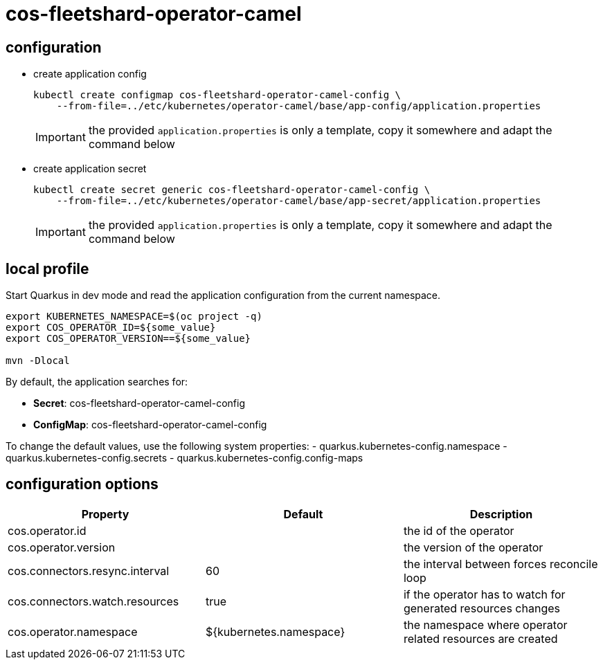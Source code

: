 = cos-fleetshard-operator-camel


== configuration

* create application config
+
[source,shell]
----
kubectl create configmap cos-fleetshard-operator-camel-config \
    --from-file=../etc/kubernetes/operator-camel/base/app-config/application.properties
----
+
[IMPORTANT]
====
the provided `application.properties` is only a template, copy it somewhere and adapt the command below
====

* create application secret
+
[source,shell]
----
kubectl create secret generic cos-fleetshard-operator-camel-config \
    --from-file=../etc/kubernetes/operator-camel/base/app-secret/application.properties
----
+
[IMPORTANT]
====
the provided `application.properties` is only a template, copy it somewhere and adapt the command below
====

== local profile

Start Quarkus in dev mode and read the application configuration from the current namespace.

[source,shell]
----
export KUBERNETES_NAMESPACE=$(oc project -q)
export COS_OPERATOR_ID=${some_value}
export COS_OPERATOR_VERSION==${some_value}

mvn -Dlocal
----

By default, the application searches for:

* **Secret**: cos-fleetshard-operator-camel-config
* **ConfigMap**: cos-fleetshard-operator-camel-config

To change the default values, use the following system properties:
- quarkus.kubernetes-config.namespace
- quarkus.kubernetes-config.secrets
- quarkus.kubernetes-config.config-maps

== configuration options

[cols="1,1,1"]
|===
| Property | Default | Description

| cos.operator.id
|
| the id of the operator

| cos.operator.version
|
| the version of the operator

| cos.connectors.resync.interval
| 60
| the interval between forces reconcile loop

| cos.connectors.watch.resources
| true
| if the operator has to watch for generated resources changes

| cos.operator.namespace
| ${kubernetes.namespace}
| the namespace where operator related resources are created
|===
